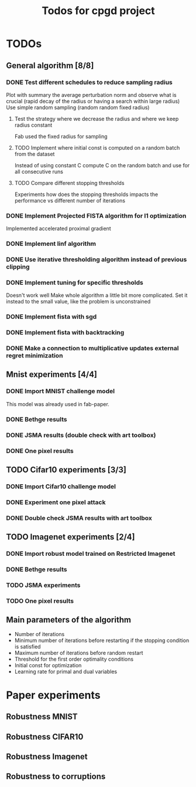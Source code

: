 #+TITLE: Todos for cpgd project

* TODOs
** General algorithm [8/8]
*** DONE Test different schedules to reduce sampling radius
CLOSED: [2020-02-28 Fri 04:28]
Plot with summary the average perturbation norm and observe what is crucial
(rapid decay of the radius or having a search within large radius)
Use simple random sampling (random random fixed radius)
**** Test the strategy where we decrease the radius and where we keep radius constant
Fab used the fixed radius for sampling
**** TODO Implement where initial const is computed on a random batch from the dataset
Instead of using constant C compute C on the random batch and use for all
consecutive runs
**** TODO Compare different stopping thresholds
Experiments how does the stopping thresholds impacts the performance vs
different number of iterations
*** DONE Implement Projected FISTA algorithm for l1 optimization
CLOSED: [2020-03-26 Thu 15:06]
Implemented accelerated proximal gradient
*** DONE Implement linf algorithm
CLOSED: [2020-02-28 Fri 04:28]
*** DONE Use iterative thresholding algorithm instead of previous clipping
CLOSED: [2020-02-28 Fri 04:28]
*** DONE Implement tuning for specific thresholds
CLOSED: [2020-03-26 Thu 15:06]
Doesn't work well  Make whole algorithm a little bit more
complicated.
Set it instead to the small value, like the problem is unconstrained
*** DONE Implement fista with sgd
CLOSED: [2020-03-26 Thu 15:06]
*** DONE Implement fista with backtracking
CLOSED: [2020-03-26 Thu 15:06]
*** DONE Make a connection to multiplicative updates external regret minimization
CLOSED: [2020-03-26 Thu 15:06]
** Mnist experiments [4/4]
*** DONE Import MNIST challenge model
CLOSED: [2020-02-07 Fri 17:22]
This model was already used in fab-paper.
*** DONE Bethge results
CLOSED: [2020-05-20 Wed 00:31]
*** DONE JSMA results (double check with art toolbox)
CLOSED: [2020-05-15 Fri 18:46]
*** DONE One pixel results
CLOSED: [2020-05-20 Wed 00:31]
** TODO Cifar10 experiments [3/3]
*** DONE Import Cifar10 challenge model
CLOSED: [2020-03-26 Thu 15:38]
*** DONE Experiment one pixel attack
CLOSED: [2020-05-20 Wed 00:31]
*** DONE Double check JSMA results with art toolbox
CLOSED: [2020-05-20 Wed 00:31]
** TODO Imagenet experiments [2/4]
*** DONE Import robust model trained on Restricted Imagenet
CLOSED: [2020-05-15 Fri 03:23]
*** DONE Bethge results
CLOSED: [2020-05-20 Wed 00:31]
*** TODO JSMA experiments
*** TODO One pixel results
** Main parameters of the algorithm
- Number of iterations
- Minimum number of iterations before restarting if the stopping condition is satisfied
- Maximum number of iterations before random restart
- Threshold for the first order optimality conditions
- Initial const for optimization
- Learning rate for primal and dual variables
* Paper experiments
** Robustness MNIST
** Robustness CIFAR10
** Robustness Imagenet
** Robustness to corruptions
